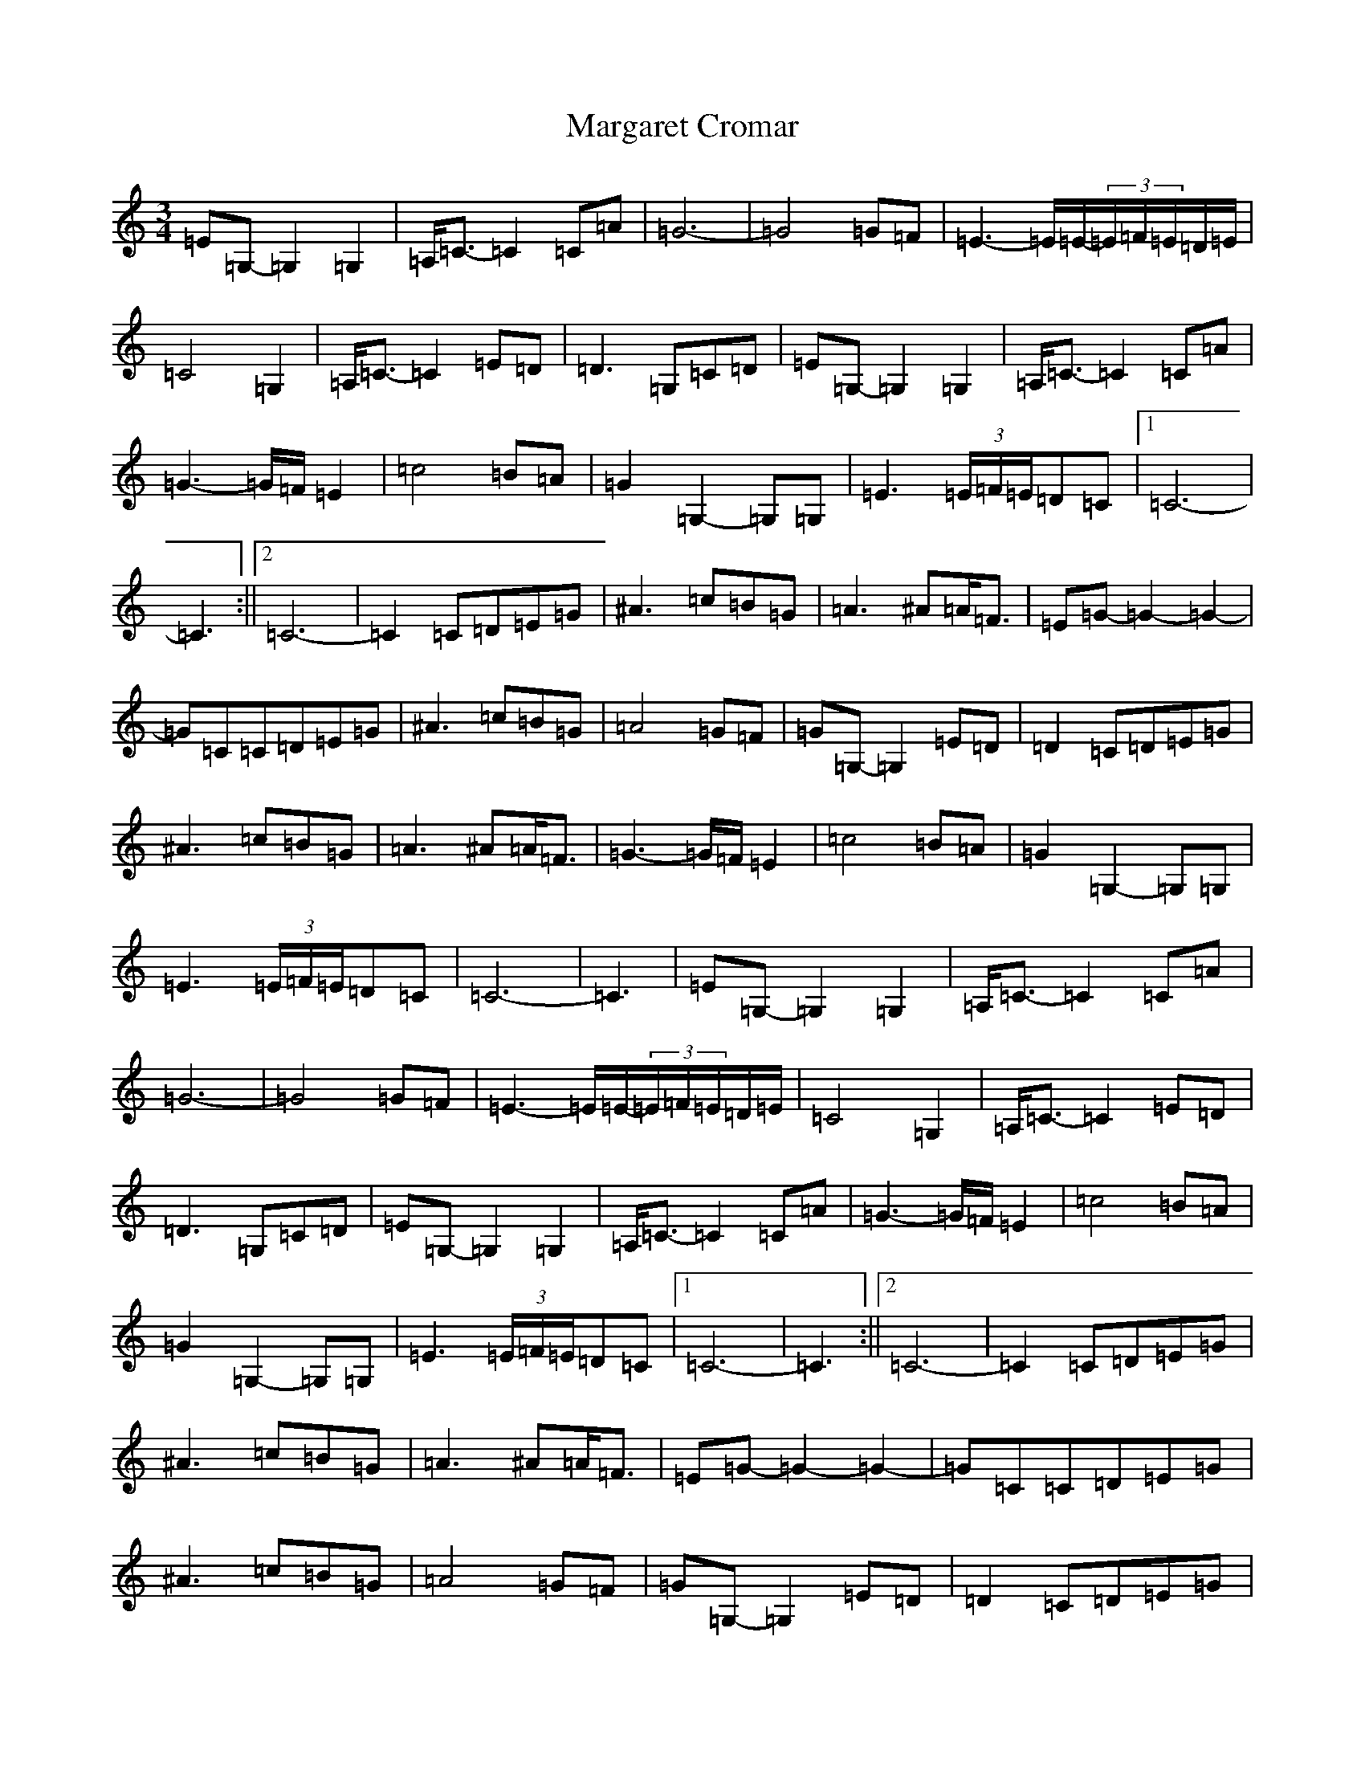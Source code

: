 X: 13454
T: Margaret Cromar
S: https://thesession.org/tunes/9068#setting19872
Z: G Major
R: waltz
M: 3/4
L: 1/8
K: C Major
=E=G,-=G,2=G,2|=A,<=C-=C2=C=A|=G6-|=G4=G=F|=E3-=E/2=E/2-(3=E/2=F/2=E/2=D/2=E/2|=C4=G,2|=A,<=C-=C2=E=D|=D3=G,=C=D|=E=G,-=G,2=G,2|=A,<=C-=C2=C=A|=G3-=G/2=F/2=E2|=c4=B=A|=G2=G,2-=G,=G,|=E3(3=E/2=F/2=E/2=D=C|1=C6-|=C3:||2=C6-|=C2=C=D=E=G|^A3=c=B=G|=A3^A=A<=F|=E=G-=G2-=G2-|=G=C=C=D=E=G|^A3=c=B=G|=A4=G=F|=G=G,-=G,2=E=D|=D2=C=D=E=G|^A3=c=B=G|=A3^A=A<=F|=G3-=G/2=F/2=E2|=c4=B=A|=G2=G,2-=G,=G,|=E3(3=E/2=F/2=E/2=D=C|=C6-|=C3|=E=G,-=G,2=G,2|=A,<=C-=C2=C=A|=G6-|=G4=G=F|=E3-=E/2=E/2-(3=E/2=F/2=E/2=D/2=E/2|=C4=G,2|=A,<=C-=C2=E=D|=D3=G,=C=D|=E=G,-=G,2=G,2|=A,<=C-=C2=C=A|=G3-=G/2=F/2=E2|=c4=B=A|=G2=G,2-=G,=G,|=E3(3=E/2=F/2=E/2=D=C|1=C6-|=C3:||2=C6-|=C2=C=D=E=G|^A3=c=B=G|=A3^A=A<=F|=E=G-=G2-=G2-|=G=C=C=D=E=G|^A3=c=B=G|=A4=G=F|=G=G,-=G,2=E=D|=D2=C=D=E=G|^A3=c=B=G|=A3^A=A<=F|=G3-=G/2=F/2=E2|=c4=B=A|=G2=G,2-=G,=G,|=E3(3=E/2=F/2=E/2=D=C|=C6-|=C2=C=D=E=G|^A3=c=B=G|=A3^A=A<=F|=E=G-=G2-=G2-|=G=C=C=D=E=G|^A3=c=B=G|=A4=G=F|=G2=G,2=E=D|=D3=G,=C=D|=E=G,-=G,2=G,2|=A,<=C-=C2=C=A|=G3-=G/2=F/2=E2|=c4=B=A|=G2=G,2-=G,=G,|=E3(3=E/2=F/2=E/2=D=C|=C6-|=C3|